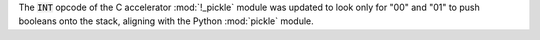 The :code:`INT` opcode of the C accelerator :mod:`!_pickle` module was updated
to look only for "00" and "01" to push booleans onto the stack, aligning with
the Python :mod:`pickle` module.
